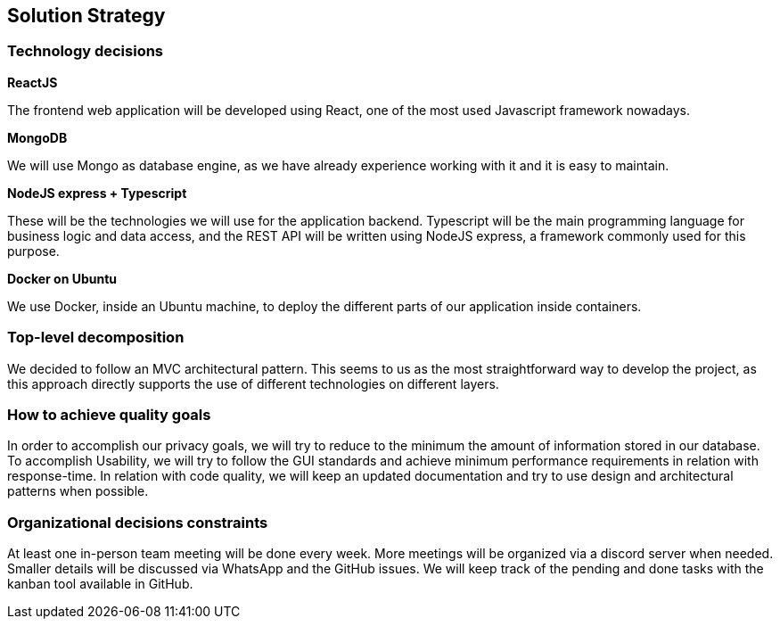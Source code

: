 [[section-solution-strategy]]
== Solution Strategy

=== Technology decisions

*ReactJS*

The frontend web application will be developed using React, one of the most used Javascript framework nowadays.

*MongoDB*

We will use Mongo as database engine, as we have already experience working with it and it is easy to maintain.

*NodeJS express + Typescript*

These will be the technologies we will use for the application backend. Typescript will be the main programming language for business logic and data access, and the REST API will be written using NodeJS express, a framework commonly used for this purpose.

*Docker on Ubuntu*

We use Docker, inside an Ubuntu machine, to deploy the different parts of our application inside containers.

=== Top-level decomposition
We decided to follow an MVC architectural pattern. This seems to us as the most straightforward way to develop the project, as this approach directly supports the use of different technologies on different layers.

=== How to achieve quality goals
In order to accomplish our privacy goals, we will try to reduce to the minimum the amount of information stored in our database. To accomplish Usability, we will try to follow the GUI standards and achieve minimum performance requirements in relation with response-time. In relation with code quality, we will keep an updated documentation and try to use design and architectural patterns when possible.

=== Organizational decisions constraints
At least one in-person team meeting will be done every week. More meetings will be organized via a discord server when needed. Smaller details will be discussed via WhatsApp and the GitHub issues. We will keep track of the pending and done tasks with the kanban tool available in GitHub.
